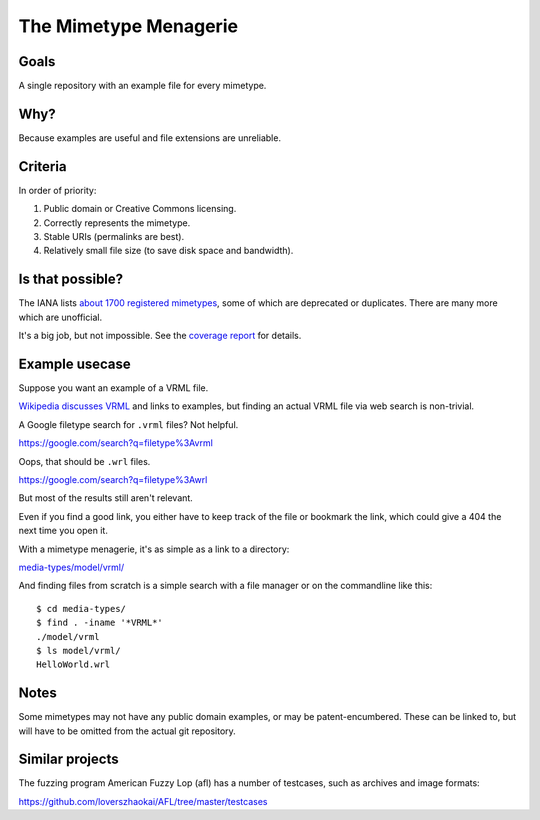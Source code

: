======================
The Mimetype Menagerie
======================

-----
Goals
-----

A single repository with an example file for every mimetype.

----
Why?
----

Because examples are useful and file extensions are unreliable.

--------
Criteria
--------

In order of priority:

#. Public domain or Creative Commons licensing.
#. Correctly represents the mimetype.
#. Stable URIs (permalinks are best).
#. Relatively small file size (to save disk space and bandwidth).

-----------------
Is that possible?
-----------------

The IANA lists `about 1700 registered mimetypes`_,
some of which are deprecated or duplicates.
There are many more which are unofficial.

It's a big job, but not impossible.
See the `coverage report`_ for details.

.. _about 1700 registered mimetypes: https://www.iana.org/assignments/media-types/media-types.xhtml
.. _coverage report: coverage_report.txt

---------------
Example usecase
---------------

Suppose you want an example of a VRML file.

`Wikipedia discusses VRML`_ and links to examples,
but finding an actual VRML file via web search is non-trivial.

A Google filetype search for ``.vrml`` files? Not helpful.

https://google.com/search?q=filetype%3Avrml

Oops, that should be ``.wrl`` files.

https://google.com/search?q=filetype%3Awrl

But most of the results still aren't relevant.

Even if you find a good link,
you either have to keep track of the file
or bookmark the link,
which could give a 404 the next time you open it.

.. _Wikipedia discusses VRML: https://en.wikipedia.org/wiki/VRML

With a mimetype menagerie,
it's as simple as a link to a directory:

`<media-types/model/vrml/>`_

And finding files from scratch
is a simple search with a file manager
or on the commandline like this::

    $ cd media-types/
    $ find . -iname '*VRML*'
    ./model/vrml
    $ ls model/vrml/
    HelloWorld.wrl

-----
Notes
-----

Some mimetypes may not have any public domain examples,
or may be patent-encumbered.
These can be linked to,
but will have to be omitted from the actual git repository.

----------------
Similar projects
----------------

The fuzzing program American Fuzzy Lop (afl)
has a number of testcases,
such as archives and image formats:

https://github.com/loverszhaokai/AFL/tree/master/testcases
